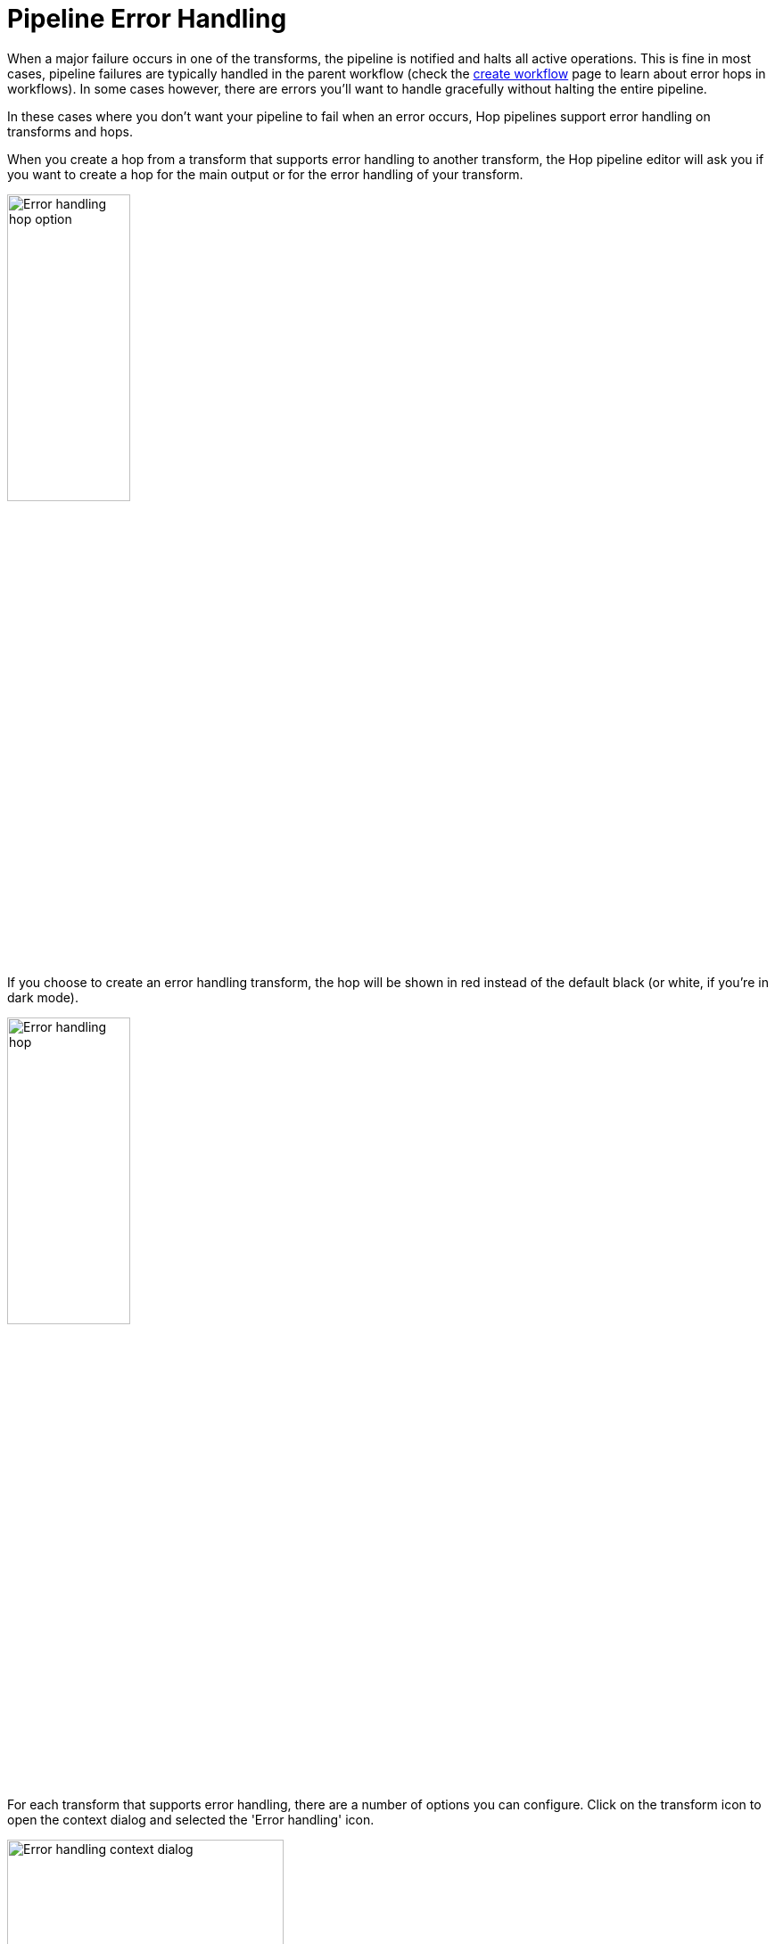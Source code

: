 ////
Licensed to the Apache Software Foundation (ASF) under one
or more contributor license agreements.  See the NOTICE file
distributed with this work for additional information
regarding copyright ownership.  The ASF licenses this file
to you under the Apache License, Version 2.0 (the
"License"); you may not use this file except in compliance
with the License.  You may obtain a copy of the License at
  http://www.apache.org/licenses/LICENSE-2.0
Unless required by applicable law or agreed to in writing,
software distributed under the License is distributed on an
"AS IS" BASIS, WITHOUT WARRANTIES OR CONDITIONS OF ANY
KIND, either express or implied.  See the License for the
specific language governing permissions and limitations
under the License.
////
[[PipelineErrorHandling]]
:imagesdir: ../assets/images

= Pipeline Error Handling

When a major failure occurs in one of the transforms, the pipeline is notified and halts all active operations. This is fine in most cases, pipeline failures are typically handled in the parent workflow (check the xref:/workflow/create-workflow.adoc[create workflow] page to learn about error hops in workflows).
In some cases however, there are errors you'll want to handle gracefully without halting the entire pipeline.

In these cases where you don't want your pipeline to fail when an error occurs, Hop pipelines support error handling on transforms and hops.

When you create a hop from a transform that supports error handling to another transform, the Hop pipeline editor will ask you if you want to create a hop for the main output or for the error handling of your transform.

image:error-handling-hop-option.png[Error handling hop option, width="40%"]

If you choose to create an error handling transform, the hop will be shown in red instead of the default black (or white, if you're in dark mode).

image:error-handling-hop.png[Error handling hop, width="40%"]

For each transform that supports error handling, there are a number of options you can configure.
Click on the transform icon to open the context dialog and selected the 'Error handling' icon.

image:error-handling-context-dialog.png[Error handling context dialog, width="60%"]

In the error handling dialog, you can specify additional fields that will be added to your pipeline stream.

image:error-handling-dialog.png[Error handling dialog, width="75%"]

The available options are:

[options="header", width="90%"]
|===
|option|description
|target transform|the transform that will receive the error information
|enable the error handling|enable error handling from this transform
|nr of errors fieldname|the nummer of errors that occurred in the pipeline
|error description fieldname|fieldname to contain the error description
|error fields fieldname|the pipeline field where an error occurred
|error codes fieldname|the error code for the error that occurred
|max nr errors allowed|max number of errors allowed before the pipeline fails.
|max % errors allowed (empty = 100%)|the percentage of errors that is allowed before the pipeline fails
|min nr of rows to read before doing % evaluation|number of rows to read before doing the percentage evaluation. These rows will be taken into account in the evaluation, but the evaluation will only be performed once the specified number of rows has been processed.
|===

An example output when trying to cast an invalid date string to a date is shown below.

image:error-handling-output.png[Error handling output, width="90%"]

